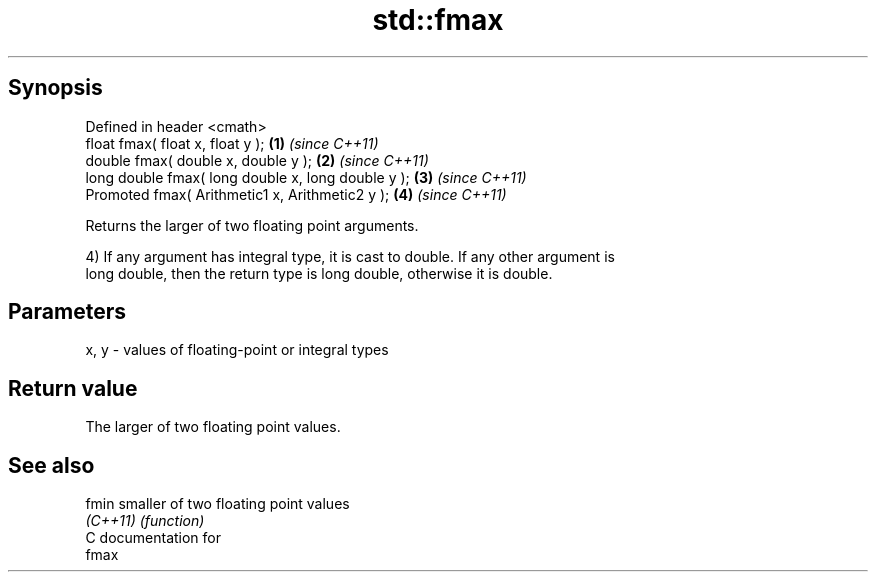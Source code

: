 .TH std::fmax 3 "Apr 19 2014" "1.0.0" "C++ Standard Libary"
.SH Synopsis
   Defined in header <cmath>
   float fmax( float x, float y );                   \fB(1)\fP \fI(since C++11)\fP
   double fmax( double x, double y );                \fB(2)\fP \fI(since C++11)\fP
   long double fmax( long double x, long double y ); \fB(3)\fP \fI(since C++11)\fP
   Promoted fmax( Arithmetic1 x, Arithmetic2 y );    \fB(4)\fP \fI(since C++11)\fP

   Returns the larger of two floating point arguments.

   4) If any argument has integral type, it is cast to double. If any other argument is
   long double, then the return type is long double, otherwise it is double.

.SH Parameters

   x, y - values of floating-point or integral types

.SH Return value

   The larger of two floating point values.

.SH See also

   fmin    smaller of two floating point values
   \fI(C++11)\fP \fI(function)\fP
   C documentation for
   fmax
